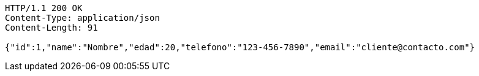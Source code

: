[source,http,options="nowrap"]
----
HTTP/1.1 200 OK
Content-Type: application/json
Content-Length: 91

{"id":1,"name":"Nombre","edad":20,"telefono":"123-456-7890","email":"cliente@contacto.com"}
----